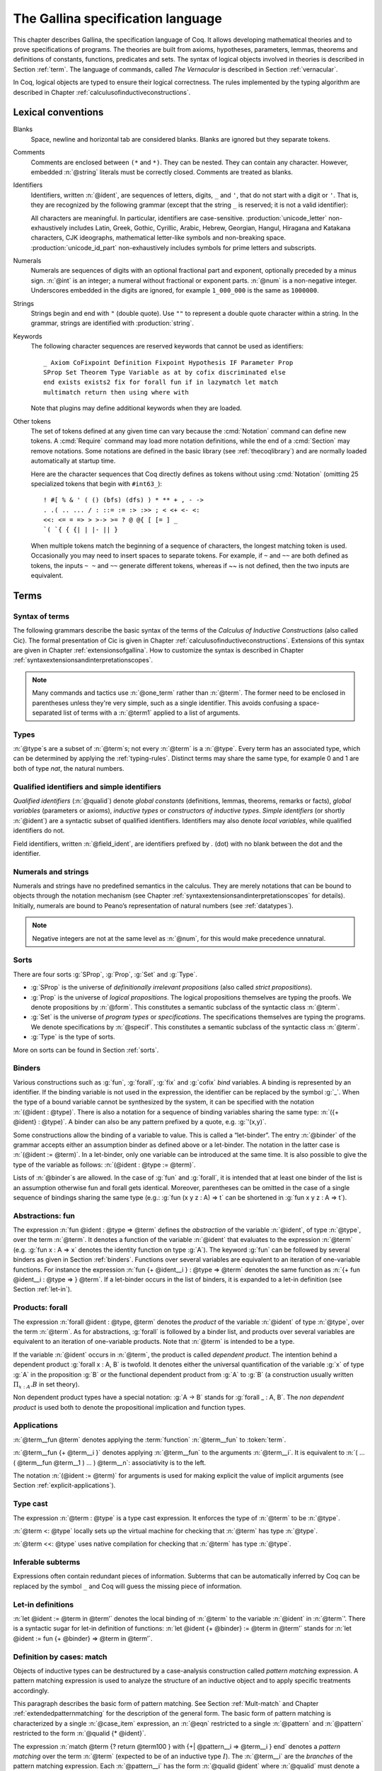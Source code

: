 .. _gallinaspecificationlanguage:

------------------------------------
 The Gallina specification language
------------------------------------

This chapter describes Gallina, the specification language of Coq. It allows
developing mathematical theories and to prove specifications of programs. The
theories are built from axioms, hypotheses, parameters, lemmas, theorems and
definitions of constants, functions, predicates and sets. The syntax of logical
objects involved in theories is described in Section :ref:`term`. The
language of commands, called *The Vernacular* is described in Section
:ref:`vernacular`.

In Coq, logical objects are typed to ensure their logical correctness.  The
rules implemented by the typing algorithm are described in Chapter :ref:`calculusofinductiveconstructions`.


..  About the grammars in the manual
    ================================

    Grammars are presented in Backus-Naur form (BNF). Terminal symbols are
    set in black ``typewriter font``. In addition, there are special notations for
    regular expressions.

    An expression enclosed in square brackets ``[…]`` means at most one
    occurrence of this expression (this corresponds to an optional
    component).

    The notation “``entry sep … sep entry``” stands for a non empty sequence
    of expressions parsed by entry and separated by the literal “``sep``” [1]_.

    Similarly, the notation “``entry … entry``” stands for a non empty
    sequence of expressions parsed by the “``entry``” entry, without any
    separator between.

    At the end, the notation “``[entry sep … sep entry]``” stands for a
    possibly empty sequence of expressions parsed by the “``entry``” entry,
    separated by the literal “``sep``”.

.. _lexical-conventions:

Lexical conventions
===================

Blanks
  Space, newline and horizontal tab are considered blanks.
  Blanks are ignored but they separate tokens.

Comments
  Comments are enclosed between ``(*`` and ``*)``.  They can be nested.
  They can contain any character. However, embedded :n:`@string` literals must be
  correctly closed. Comments are treated as blanks.

Identifiers
  Identifiers, written :n:`@ident`, are sequences of letters, digits, ``_`` and
  ``'``, that do not start with a digit or ``'``.  That is, they are
  recognized by the following grammar (except that the string ``_`` is reserved;
  it is not a valid identifier):

  .. insertprodn ident subsequent_letter

  .. prodn::
     ident ::= @first_letter {* @subsequent_letter }
     first_letter ::= {| a .. z | A .. Z | _ | @unicode_letter }
     subsequent_letter ::= {| @first_letter | @digit | ' | @unicode_id_part }

  All characters are meaningful. In particular, identifiers are case-sensitive.
  :production:`unicode_letter` non-exhaustively includes Latin,
  Greek, Gothic, Cyrillic, Arabic, Hebrew, Georgian, Hangul, Hiragana
  and Katakana characters, CJK ideographs, mathematical letter-like
  symbols and non-breaking space. :production:`unicode_id_part`
  non-exhaustively includes symbols for prime letters and subscripts.

Numerals
  Numerals are sequences of digits with an optional fractional part
  and exponent, optionally preceded by a minus sign. :n:`@int` is an integer;
  a numeral without fractional or exponent parts. :n:`@num` is a non-negative
  integer.  Underscores embedded in the digits are ignored, for example
  ``1_000_000`` is the same as ``1000000``.

  .. insertprodn numeral digit

  .. prodn::
     numeral ::= {+ @digit } {? . {+ @digit } } {? {| e | E } {? {| + | - } } {+ @digit } }
     int ::= {? - } {+ @digit }
     num ::= {+ @digit }
     digit ::= 0 .. 9

Strings
  Strings begin and end with ``"`` (double quote).  Use ``""`` to represent
  a double quote character within a string.  In the grammar, strings are
  identified with :production:`string`.

Keywords
  The following character sequences are reserved keywords that cannot be
  used as identifiers::

    _ Axiom CoFixpoint Definition Fixpoint Hypothesis IF Parameter Prop
    SProp Set Theorem Type Variable as at by cofix discriminated else
    end exists exists2 fix for forall fun if in lazymatch let match
    multimatch return then using where with

  Note that plugins may define additional keywords when they are loaded.

Other tokens
  The set of
  tokens defined at any given time can vary because the :cmd:`Notation`
  command can define new tokens.  A :cmd:`Require` command may load more notation definitions,
  while the end of a :cmd:`Section` may remove notations.  Some notations
  are defined in the basic library (see :ref:`thecoqlibrary`) and are normally
  loaded automatically at startup time.

  Here are the character sequences that Coq directly defines as tokens
  without using :cmd:`Notation` (omitting 25 specialized tokens that begin with
  ``#int63_``)::

    ! #[ % & ' ( () (bfs) (dfs) ) * ** + , - ->
    . .( .. ... / : ::= := :> :>> ; < <+ <- <:
    <<: <= = => > >-> >= ? @ @{ [ [= ] _
    `( `{ { {| | |- || }

  When multiple tokens match the beginning of a sequence of characters,
  the longest matching token is used.
  Occasionally you may need to insert spaces to separate tokens.  For example,
  if ``~`` and ``~~`` are both defined as tokens, the inputs ``~ ~`` and
  ``~~`` generate different tokens, whereas if `~~` is not defined, then the
  two inputs are equivalent.

.. _term:

Terms
=====

Syntax of terms
---------------

The following grammars describe the basic syntax of the terms of the
*Calculus of Inductive Constructions* (also called Cic). The formal
presentation of Cic is given in Chapter :ref:`calculusofinductiveconstructions`. Extensions of this syntax
are given in Chapter :ref:`extensionsofgallina`. How to customize the syntax
is described in Chapter :ref:`syntaxextensionsandinterpretationscopes`.

.. insertprodn term field_def

.. prodn::
   term ::= forall @open_binders , @term
   | fun @open_binders => @term
   | @term_let
   | if @term {? {? as @name } return @term100 } then @term else @term
   | @term_fix
   | @term_cofix
   | @term100
   term100 ::= @term_cast
   | @term10
   term10 ::= @term1 {+ @arg }
   | @ @qualid {? @univ_annot } {* @term1 }
   | @term1
   arg ::= ( @ident := @term )
   | @term1
   one_term ::= @term1
   | @ @qualid {? @univ_annot }
   term1 ::= @term_projection
   | @term0 % @scope
   | @term0
   term0 ::= @qualid {? @univ_annot }
   | @sort
   | @numeral
   | @string
   | _
   | @term_evar
   | @term_match
   | ( @term )
   | %{%| {* @field_def } %|%}
   | `%{ @term %}
   | `( @term )
   | ltac : ( @ltac_expr )
   field_def ::= @qualid {* @binder } := @term

.. note::

   Many commands and tactics use :n:`@one_term` rather than :n:`@term`.
   The former need to be enclosed in parentheses unless they're very
   simple, such as a single identifier.  This avoids confusing a space-separated
   list of terms with a :n:`@term1` applied to a list of arguments.

.. _types:

Types
-----

.. prodn::
   type ::= @term

:n:`@type`\s are a subset of :n:`@term`\s; not every :n:`@term` is a :n:`@type`.
Every term has an associated type, which
can be determined by applying the :ref:`typing-rules`.  Distinct terms
may share the same type, for example 0 and 1 are both of type `nat`, the
natural numbers.

.. _gallina-identifiers:

Qualified identifiers and simple identifiers
--------------------------------------------

.. insertprodn qualid field_ident

.. prodn::
   qualid ::= @ident {* @field_ident }
   field_ident ::= .@ident

*Qualified identifiers* (:n:`@qualid`) denote *global constants*
(definitions, lemmas, theorems, remarks or facts), *global variables*
(parameters or axioms), *inductive types* or *constructors of inductive
types*. *Simple identifiers* (or shortly :n:`@ident`) are a syntactic subset
of qualified identifiers. Identifiers may also denote *local variables*,
while qualified identifiers do not.

Field identifiers, written :n:`@field_ident`, are identifiers prefixed by
`.` (dot) with no blank between the dot and the identifier.


Numerals and strings
--------------------

Numerals and strings have no predefined semantics in the calculus. They are
merely notations that can be bound to objects through the notation mechanism
(see Chapter :ref:`syntaxextensionsandinterpretationscopes` for details).
Initially, numerals are bound to Peano’s representation of natural
numbers (see :ref:`datatypes`).

.. note::

   Negative integers are not at the same level as :n:`@num`, for this
   would make precedence unnatural.

.. index::
   single: Set (sort)
   single: SProp
   single: Prop
   single: Type

Sorts
-----

.. insertprodn sort univ_constraint

.. prodn::
   sort ::= Set
   | Prop
   | SProp
   | Type
   | Type @%{ _ %}
   | Type @%{ @universe %}
   universe ::= max ( {+, @universe_expr } )
   | @universe_expr
   universe_expr ::= @universe_name {? + @num }
   universe_name ::= @qualid
   | Set
   | Prop
   univ_annot ::= @%{ {* @universe_level } %}
   universe_level ::= Set
   | Prop
   | Type
   | _
   | @qualid
   univ_decl ::= @%{ {* @ident } {? + } {? %| {*, @univ_constraint } {? + } } %}
   univ_constraint ::= @universe_name {| < | = | <= } @universe_name

There are four sorts :g:`SProp`, :g:`Prop`, :g:`Set`  and :g:`Type`.

-  :g:`SProp` is the universe of *definitionally irrelevant
   propositions* (also called *strict propositions*).

-  :g:`Prop` is the universe of *logical propositions*. The logical propositions
   themselves are typing the proofs. We denote propositions by :n:`@form`.
   This constitutes a semantic subclass of the syntactic class :n:`@term`.

-  :g:`Set` is the universe of *program types* or *specifications*. The
   specifications themselves are typing the programs. We denote
   specifications by :n:`@specif`. This constitutes a semantic subclass of
   the syntactic class :n:`@term`.

-  :g:`Type` is the type of sorts.

More on sorts can be found in Section :ref:`sorts`.

.. _binders:

Binders
-------

.. insertprodn open_binders binder

.. prodn::
   open_binders ::= {+ @name } : @term
   | {+ @binder }
   name ::= _
   | @ident
   binder ::= @name
   | ( {+ @name } : @type )
   | ( @name {? : @type } := @term )
   | @implicit_binders
   | @generalizing_binder
   | ( @name : @type %| @term )
   | ' @pattern0

Various constructions such as :g:`fun`, :g:`forall`, :g:`fix` and :g:`cofix`
*bind* variables. A binding is represented by an identifier. If the binding
variable is not used in the expression, the identifier can be replaced by the
symbol :g:`_`. When the type of a bound variable cannot be synthesized by the
system, it can be specified with the notation :n:`(@ident : @type)`. There is also
a notation for a sequence of binding variables sharing the same type:
:n:`({+ @ident} : @type)`. A
binder can also be any pattern prefixed by a quote, e.g. :g:`'(x,y)`.

Some constructions allow the binding of a variable to value. This is
called a “let-binder”. The entry :n:`@binder` of the grammar accepts
either an assumption binder as defined above or a let-binder. The notation in
the latter case is :n:`(@ident := @term)`. In a let-binder, only one
variable can be introduced at the same time. It is also possible to give
the type of the variable as follows:
:n:`(@ident : @type := @term)`.

Lists of :n:`@binder`\s are allowed. In the case of :g:`fun` and :g:`forall`,
it is intended that at least one binder of the list is an assumption otherwise
fun and forall gets identical. Moreover, parentheses can be omitted in
the case of a single sequence of bindings sharing the same type (e.g.:
:g:`fun (x y z : A) => t` can be shortened in :g:`fun x y z : A => t`).

.. index:: fun ... => ...

Abstractions: fun
-----------------

The expression :n:`fun @ident : @type => @term` defines the
*abstraction* of the variable :n:`@ident`, of type :n:`@type`, over the term
:n:`@term`. It denotes a function of the variable :n:`@ident` that evaluates to
the expression :n:`@term` (e.g. :g:`fun x : A => x` denotes the identity
function on type :g:`A`). The keyword :g:`fun` can be followed by several
binders as given in Section :ref:`binders`. Functions over
several variables are equivalent to an iteration of one-variable
functions. For instance the expression
:n:`fun {+ @ident__i } : @type => @term`
denotes the same function as :n:`{+ fun @ident__i : @type => } @term`. If
a let-binder occurs in
the list of binders, it is expanded to a let-in definition (see
Section :ref:`let-in`).

.. index:: forall

.. _product:

Products: forall
----------------

The expression :n:`forall @ident : @type, @term` denotes the
*product* of the variable :n:`@ident` of type :n:`@type`, over the term :n:`@term`.
As for abstractions, :g:`forall` is followed by a binder list, and products
over several variables are equivalent to an iteration of one-variable
products. Note that :n:`@term` is intended to be a type.

If the variable :n:`@ident` occurs in :n:`@term`, the product is called
*dependent product*. The intention behind a dependent product
:g:`forall x : A, B` is twofold. It denotes either
the universal quantification of the variable :g:`x` of type :g:`A`
in the proposition :g:`B` or the functional dependent product from
:g:`A` to :g:`B` (a construction usually written
:math:`\Pi_{x:A}.B` in set theory).

Non dependent product types have a special notation: :g:`A -> B` stands for
:g:`forall _ : A, B`. The *non dependent product* is used both to denote
the propositional implication and function types.

Applications
------------

:n:`@term__fun @term` denotes applying the :term:`function`
:n:`@term__fun` to :token:`term`.

.. glossary::

   function

     Any Coq object whose type is a :ref:`product <product>`.

     In particular, a non-dependent function has a non-dependent
     product type :n:`@type -> @type`.

:n:`@term__fun {+ @term__i }` denotes applying
:n:`@term__fun` to the arguments :n:`@term__i`.  It is
equivalent to :n:`( … ( @term__fun @term__1 ) … ) @term__n`:
associativity is to the left.

The notation :n:`(@ident := @term)` for arguments is used for making
explicit the value of implicit arguments (see
Section :ref:`explicit-applications`).

.. index::
   single: ... : ... (type cast)
   single: ... <: ...
   single: ... <<: ...

Type cast
---------

.. insertprodn term_cast term_cast

.. prodn::
   term_cast ::= @term10 <: @term
   | @term10 <<: @term
   | @term10 : @term
   | @term10 :>

The expression :n:`@term : @type` is a type cast expression. It enforces
the type of :n:`@term` to be :n:`@type`.

:n:`@term <: @type` locally sets up the virtual machine for checking that
:n:`@term` has type :n:`@type`.

:n:`@term <<: @type` uses native compilation for checking that :n:`@term`
has type :n:`@type`.

.. index:: _

Inferable subterms
------------------

Expressions often contain redundant pieces of information. Subterms that can be
automatically inferred by Coq can be replaced by the symbol ``_`` and Coq will
guess the missing piece of information.

.. index:: let ... := ... (term)

.. _let-in:

Let-in definitions
------------------

.. insertprodn term_let term_let

.. prodn::
   term_let ::= let @name {? : @type } := @term in @term
   | let @name {+ @binder } {? : @type } := @term in @term
   | let ( {*, @name } ) {? {? as @name } return @term100 } := @term in @term
   | let ' @pattern := @term {? return @term100 } in @term
   | let ' @pattern in @pattern := @term return @term100 in @term

:n:`let @ident := @term in @term’`
denotes the local binding of :n:`@term` to the variable
:n:`@ident` in :n:`@term`’. There is a syntactic sugar for let-in
definition of functions: :n:`let @ident {+ @binder} := @term in @term’`
stands for :n:`let @ident := fun {+ @binder} => @term in @term’`.

.. index:: match ... with ...

Definition by cases: match
--------------------------

.. insertprodn term_match pattern0

.. prodn::
   term_match ::= match {+, @case_item } {? return @term100 } with {? %| } {*| @eqn } end
   case_item ::= @term100 {? as @name } {? in @pattern }
   eqn ::= {+| {+, @pattern } } => @term
   pattern ::= @pattern10 : @term
   | @pattern10
   pattern10 ::= @pattern1 as @name
   | @pattern1 {* @pattern1 }
   | @ @qualid {* @pattern1 }
   pattern1 ::= @pattern0 % @scope
   | @pattern0
   pattern0 ::= @qualid
   | %{%| {* @qualid := @pattern } %|%}
   | _
   | ( {+| @pattern } )
   | @numeral
   | @string

Objects of inductive types can be destructured by a case-analysis
construction called *pattern matching* expression. A pattern matching
expression is used to analyze the structure of an inductive object and
to apply specific treatments accordingly.

This paragraph describes the basic form of pattern matching. See
Section :ref:`Mult-match` and Chapter :ref:`extendedpatternmatching` for the description
of the general form. The basic form of pattern matching is characterized
by a single :n:`@case_item` expression, an :n:`@eqn` restricted to a
single :n:`@pattern` and :n:`@pattern` restricted to the form
:n:`@qualid {* @ident}`.

The expression
:n:`match @term {? return @term100 } with {+| @pattern__i => @term__i } end` denotes a
*pattern matching* over the term :n:`@term` (expected to be
of an inductive type :math:`I`). The :n:`@term__i`
are the *branches* of the pattern matching
expression. Each :n:`@pattern__i` has the form :n:`@qualid @ident`
where :n:`@qualid` must denote a constructor. There should be
exactly one branch for every constructor of :math:`I`.

The :n:`return @term100` clause gives the type returned by the whole match
expression. There are several cases. In the *non dependent* case, all
branches have the same type, and the :n:`return @term100` specifies that type.
In this case, :n:`return @term100` can usually be omitted as it can be
inferred from the type of the branches [1]_.

In the *dependent* case, there are three subcases. In the first subcase,
the type in each branch may depend on the exact value being matched in
the branch. In this case, the whole pattern matching itself depends on
the term being matched. This dependency of the term being matched in the
return type is expressed with an :n:`@ident` clause where :n:`@ident`
is dependent in the return type. For instance, in the following example:

.. coqtop:: in

   Inductive bool : Type := true : bool | false : bool.
   Inductive eq (A:Type) (x:A) : A -> Prop := eq_refl : eq A x x.
   Inductive or (A:Prop) (B:Prop) : Prop :=
     | or_introl : A -> or A B
     | or_intror : B -> or A B.

   Definition bool_case (b:bool) : or (eq bool b true) (eq bool b false) :=
     match b as x return or (eq bool x true) (eq bool x false) with
     | true => or_introl (eq bool true true) (eq bool true false) (eq_refl bool true)
     | false => or_intror (eq bool false true) (eq bool false false) (eq_refl bool false)
     end.

the branches have respective types ":g:`or (eq bool true true) (eq bool true false)`"
and ":g:`or (eq bool false true) (eq bool false false)`" while the whole
pattern matching expression has type ":g:`or (eq bool b true) (eq bool b false)`",
the identifier :g:`b` being used to represent the dependency.

.. note::

   When the term being matched is a variable, the ``as`` clause can be
   omitted and the term being matched can serve itself as binding name in
   the return type. For instance, the following alternative definition is
   accepted and has the same meaning as the previous one.

   .. coqtop:: none

      Reset bool_case.

   .. coqtop:: in

      Definition bool_case (b:bool) : or (eq bool b true) (eq bool b false) :=
      match b return or (eq bool b true) (eq bool b false) with
      | true => or_introl (eq bool true true) (eq bool true false) (eq_refl bool true)
      | false => or_intror (eq bool false true) (eq bool false false) (eq_refl bool false)
      end.

The second subcase is only relevant for annotated inductive types such
as the equality predicate (see Section :ref:`coq-equality`),
the order predicate on natural numbers or the type of lists of a given
length (see Section :ref:`matching-dependent`). In this configuration, the
type of each branch can depend on the type dependencies specific to the
branch and the whole pattern matching expression has a type determined
by the specific dependencies in the type of the term being matched. This
dependency of the return type in the annotations of the inductive type
is expressed with a clause in the form
:n:`in @qualid {+ _ } {+ @pattern }`, where

-  :n:`@qualid` is the inductive type of the term being matched;

-  the holes :n:`_` match the parameters of the inductive type: the
   return type is not dependent on them.

-  each :n:`@pattern` matches the annotations of the
   inductive type: the return type is dependent on them

-  in the basic case which we describe below, each :n:`@pattern`
   is a name :n:`@ident`; see :ref:`match-in-patterns` for the
   general case

For instance, in the following example:

.. coqtop:: in

   Definition eq_sym (A:Type) (x y:A) (H:eq A x y) : eq A y x :=
   match H in eq _ _ z return eq A z x with
   | eq_refl _ _ => eq_refl A x
   end.

the type of the branch is :g:`eq A x x` because the third argument of
:g:`eq` is :g:`x` in the type of the pattern :g:`eq_refl`. On the contrary, the
type of the whole pattern matching expression has type :g:`eq A y x` because the
third argument of eq is y in the type of H. This dependency of the case analysis
in the third argument of :g:`eq` is expressed by the identifier :g:`z` in the
return type.

Finally, the third subcase is a combination of the first and second
subcase. In particular, it only applies to pattern matching on terms in
a type with annotations. For this third subcase, both the clauses ``as`` and
``in`` are available.

There are specific notations for case analysis on types with one or two
constructors: ``if … then … else …`` and ``let (…,…) := … in …`` (see
Sections :ref:`if-then-else` and :ref:`irrefutable-patterns`).

.. index::
   single: fix
   single: cofix

Recursive and co-recursive functions: fix and cofix
---------------------------------------------------

.. insertprodn term_fix fixannot

.. prodn::
   term_fix ::= let fix @fix_body in @term
   | fix @fix_body {? {+ with @fix_body } for @ident }
   fix_body ::= @ident {* @binder } {? @fixannot } {? : @type } := @term
   fixannot ::= %{ struct @ident %}
   | %{ wf @one_term @ident %}
   | %{ measure @one_term {? @ident } {? @one_term } %}


The expression ":n:`fix @ident__1 @binder__1 : @type__1 := @term__1 with … with @ident__n @binder__n : @type__n := @term__n for @ident__i`" denotes the
:math:`i`-th component of a block of functions defined by mutual structural
recursion. It is the local counterpart of the :cmd:`Fixpoint` command. When
:math:`n=1`, the ":n:`for @ident__i`" clause is omitted.

The association of a single fixpoint and a local definition have a special
syntax: :n:`let fix @ident {* @binder } := @term in` stands for
:n:`let @ident := fix @ident {* @binder } := @term in`. The same applies for co-fixpoints.

Some options of :n:`@fixannot` are only supported in specific constructs.  :n:`fix` and :n:`let fix`
only support the :n:`struct` option, while :n:`wf` and :n:`measure` are only supported in
commands such as :cmd:`Function` and :cmd:`Program Fixpoint`.

.. insertprodn term_cofix cofix_body

.. prodn::
   term_cofix ::= let cofix @cofix_body in @term
   | cofix @cofix_body {? {+ with @cofix_body } for @ident }
   cofix_body ::= @ident {* @binder } {? : @type } := @term

The expression
":n:`cofix @ident__1 @binder__1 : @type__1 with … with @ident__n @binder__n : @type__n for @ident__i`"
denotes the :math:`i`-th component of a block of terms defined by a mutual guarded
co-recursion. It is the local counterpart of the :cmd:`CoFixpoint` command. When
:math:`n=1`, the ":n:`for @ident__i`" clause is omitted.

.. _vernacular:

The Vernacular
==============

.. insertprodn vernacular sentence

.. prodn::
   vernacular ::= {* @sentence }
   sentence ::= {? @all_attrs } @command .
   | {? @all_attrs } {? @num : } @query_command .
   | {? @all_attrs } {? @toplevel_selector } @ltac_expr {| . | ... }
   | @control_command

The top-level input to |Coq| is a series of :n:`@sentence`\s,
which are :production:`tactic`\s or :production:`command`\s,
generally terminated with a period
and optionally decorated with :ref:`gallina-attributes`.  :n:`@ltac_expr` syntax supports both simple
and compound tactics.  For example: ``split`` is a simple tactic while ``split; auto`` combines two
simple tactics.

Tactics specify how to transform the current proof state as a step in creating a proof.  They
are syntactically valid only when |Coq| is in proof mode, such as after a :cmd:`Theorem` command
and before any subsequent proof-terminating command such as :cmd:`Qed`.  See :ref:`proofhandling` for more
on proof mode.

By convention, command names begin with uppercase letters, while
tactic names begin with lowercase letters.  Commands appear in the
HTML documentation in blue boxes after the label "Command".  In the pdf, they appear
after the boldface label "Command:".  Commands are listed in the :ref:`command_index`.

Similarly, tactics appear after the label "Tactic".  Tactics are listed in the :ref:`tactic_index`.

.. _gallina-assumptions:

Assumptions
-----------

Assumptions extend the environment with axioms, parameters, hypotheses
or variables. An assumption binds an :n:`@ident` to a :n:`@type`. It is accepted
by Coq if and only if this :n:`@type` is a correct type in the environment
preexisting the declaration and if :n:`@ident` was not previously defined in
the same module. This :n:`@type` is considered to be the type (or
specification, or statement) assumed by :n:`@ident` and we say that :n:`@ident`
has type :n:`@type`.

.. _Axiom:

.. cmd:: @assumption_token {? Inline {? ( @num ) } } {| {+ ( @assumpt ) } | @assumpt }
   :name: Axiom; Axioms; Conjecture; Conjectures; Hypothesis; Hypotheses; Parameter; Parameters; Variable; Variables

   .. insertprodn assumption_token of_type

   .. prodn::
      assumption_token ::= {| Axiom | Axioms }
      | {| Conjecture | Conjectures }
      | {| Parameter | Parameters }
      | {| Hypothesis | Hypotheses }
      | {| Variable | Variables }
      assumpt ::= {+ @ident_decl } @of_type
      ident_decl ::= @ident {? @univ_decl }
      of_type ::= {| : | :> | :>> } @type

   These commands bind one or more :n:`@ident`\(s) to specified :n:`@type`\(s) as their specifications in
   the global context. The fact asserted by the :n:`@type` (or, equivalently, the existence
   of an object of this type) is accepted as a postulate.

   :cmd:`Axiom`, :cmd:`Conjecture`, :cmd:`Parameter` and their plural forms
   are equivalent.  They can take the :attr:`local` attribute (see :ref:`gallina-attributes`),
   which makes the defined :n:`@ident`\s accessible by :cmd:`Import` and its variants
   only through their fully qualified names.

   Similarly, :cmd:`Hypothesis`, :cmd:`Variable` and their plural forms are equivalent.  Outside
   of a section, these are equivalent to :n:`Local Parameter`.  Inside a section, the
   :n:`@ident`\s defined are only accessible within the section.  When the current section
   is closed, the :n:`@ident`\(s) become undefined and every object depending on them will be explicitly
   parameterized (i.e., the variables are *discharged*).  See Section :ref:`section-mechanism`.

   The :n:`Inline` clause is only relevant inside functors.  See :cmd:`Module`.

.. example:: Simple assumptions

    .. coqtop:: reset in

       Parameter X Y : Set.
       Parameter (R : X -> Y -> Prop) (S : Y -> X -> Prop).
       Axiom R_S_inv : forall x y, R x y <-> S y x.

.. exn:: @ident already exists.
   :name: @ident already exists. (Axiom)
   :undocumented:

.. warn:: @ident is declared as a local axiom

   Warning generated when using :cmd:`Variable` or its equivalent
   instead of :n:`Local Parameter` or its equivalent.

.. note::
   We advise using the commands :cmd:`Axiom`, :cmd:`Conjecture` and
   :cmd:`Hypothesis` (and their plural forms) for logical postulates (i.e. when
   the assertion :n:`@type` is of sort :g:`Prop`), and to use the commands
   :cmd:`Parameter` and :cmd:`Variable` (and their plural forms) in other cases
   (corresponding to the declaration of an abstract object of the given type).

.. _gallina-definitions:

Definitions
-----------

Definitions extend the environment with associations of names to terms.
A definition can be seen as a way to give a meaning to a name or as a
way to abbreviate a term. In any case, the name can later be replaced at
any time by its definition.

The operation of unfolding a name into its definition is called
:math:`\delta`-conversion (see Section :ref:`delta-reduction`). A
definition is accepted by the system if and only if the defined term is
well-typed in the current context of the definition and if the name is
not already used. The name defined by the definition is called a
*constant* and the term it refers to is its *body*. A definition has a
type which is the type of its body.

A formal presentation of constants and environments is given in
Section :ref:`typing-rules`.

.. cmd:: {| Definition | Example } @ident_decl @def_body
   :name: Definition; Example

   .. insertprodn def_body def_body

   .. prodn::
      def_body ::= {* @binder } {? : @type } := {? @reduce } @term
      | {* @binder } : @type

   These commands bind :n:`@term` to the name :n:`@ident` in the environment,
   provided that :n:`@term` is well-typed.  They can take the :attr:`local` attribute (see :ref:`gallina-attributes`),
   which makes the defined :n:`@ident` accessible by :cmd:`Import` and its variants
   only through their fully qualified names.
   If :n:`@reduce` is present then :n:`@ident` is bound to the result of the specified
   computation on :n:`@term`.

   These commands also support the :attr:`universes(polymorphic)`,
   :attr:`universes(monomorphic)`, :attr:`program` and
   :attr:`canonical` attributes.

   If :n:`@term` is omitted, :n:`@type` is required and Coq enters proof editing mode.
   This can be used to define a term incrementally, in particular by relying on the :tacn:`refine` tactic.
   In this case, the proof should be terminated with :cmd:`Defined` in order to define a constant
   for which the computational behavior is relevant.  See :ref:`proof-editing-mode`.

   The form :n:`Definition @ident : @type := @term` checks that the type of :n:`@term`
   is definitionally equal to :n:`@type`, and registers :n:`@ident` as being of type
   :n:`@type`, and bound to value :n:`@term`.

   The form :n:`Definition @ident {* @binder } : @type := @term` is equivalent to
   :n:`Definition @ident : forall {* @binder }, @type := fun {* @binder } => @term`.

   .. seealso:: :cmd:`Opaque`, :cmd:`Transparent`, :tacn:`unfold`.

   .. exn:: @ident already exists.
      :name: @ident already exists. (Definition)
      :undocumented:

   .. exn:: The term @term has type @type while it is expected to have type @type'.
      :undocumented:

.. _gallina-inductive-definitions:

Inductive types
---------------

.. cmd:: Inductive @inductive_definition {* with @inductive_definition }

   .. insertprodn inductive_definition constructor

   .. prodn::
      inductive_definition ::= {? > } @ident_decl {* @binder } {? %| {* @binder } } {? : @type } {? := {? @constructors_or_record } } {? @decl_notations }
      constructors_or_record ::= {? %| } {+| @constructor }
      | {? @ident } %{ {*; @record_field } %}
      constructor ::= @ident {* @binder } {? @of_type }

   This command defines one or more
   inductive types and its constructors.  Coq generates destructors
   depending on the universe that the inductive type belongs to.

   The destructors are named :n:`@ident`\ ``_rect``, :n:`@ident`\ ``_ind``,
   :n:`@ident`\ ``_rec`` and :n:`@ident`\ ``_sind``, which
   respectively correspond to elimination principles on :g:`Type`, :g:`Prop`,
   :g:`Set` and :g:`SProp`.  The type of the destructors
   expresses structural induction/recursion principles over objects of
   type :n:`@ident`.  The constant :n:`@ident`\ ``_ind`` is always
   generated, whereas :n:`@ident`\ ``_rec`` and :n:`@ident`\ ``_rect``
   may be impossible to derive (for example, when :n:`@ident` is a
   proposition).

   This command supports the :attr:`universes(polymorphic)`,
   :attr:`universes(monomorphic)`, :attr:`universes(template)`,
   :attr:`universes(notemplate)`, :attr:`universes(cumulative)`,
   :attr:`universes(noncumulative)` and :attr:`private(matching)`
   attributes.

   Mutually inductive types can be defined by including multiple :n:`@inductive_definition`\s.
   The :n:`@ident`\s are simultaneously added to the environment before the types of constructors are checked.
   Each :n:`@ident` can be used independently thereafter.
   See :ref:`mutually_inductive_types`.

   If the entire inductive definition is parameterized with :n:`@binder`\s, the parameters correspond
   to a local context in which the entire set of inductive declarations is interpreted.
   For this reason, the parameters must be strictly the same for each inductive type.
   See :ref:`parametrized-inductive-types`.

   Constructor :n:`@ident`\s can come with :n:`@binder`\s, in which case
   the actual type of the constructor is :n:`forall {* @binder }, @type`.

   .. exn:: Non strictly positive occurrence of @ident in @type.

      The types of the constructors have to satisfy a *positivity condition*
      (see Section :ref:`positivity`). This condition ensures the soundness of
      the inductive definition. The positivity checking can be disabled using
      the :flag:`Positivity Checking` flag (see :ref:`controlling-typing-flags`).

   .. exn:: The conclusion of @type is not valid; it must be built from @ident.

      The conclusion of the type of the constructors must be the inductive type
      :n:`@ident` being defined (or :n:`@ident` applied to arguments in
      the case of annotated inductive types — cf. next section).

The following subsections show examples of simple inductive types,
simple annotated inductive types, simple parametric inductive types,
mutually inductive types and private (matching) inductive types.

.. _simple-inductive-types:

Simple inductive types
~~~~~~~~~~~~~~~~~~~~~~

A simple inductive type belongs to a universe that is a simple :n:`@sort`.

.. example::

   The set of natural numbers is defined as:

   .. coqtop:: reset all

      Inductive nat : Set :=
      | O : nat
      | S : nat -> nat.

   The type nat is defined as the least :g:`Set` containing :g:`O` and closed by
   the :g:`S` constructor. The names :g:`nat`, :g:`O` and :g:`S` are added to the
   environment.

   This definition generates four elimination principles:
   :g:`nat_rect`, :g:`nat_ind`, :g:`nat_rec` and :g:`nat_sind`. The type of :g:`nat_ind` is:

   .. coqtop:: all

      Check nat_ind.

   This is the well known structural induction principle over natural
   numbers, i.e. the second-order form of Peano’s induction principle. It
   allows proving universal properties of natural numbers (:g:`forall
   n:nat, P n`) by induction on :g:`n`.

   The types of :g:`nat_rect`, :g:`nat_rec` and :g:`nat_sind` are similar, except that they
   apply to, respectively, :g:`(P:nat->Type)`, :g:`(P:nat->Set)` and :g:`(P:nat->SProp)`. They correspond to
   primitive induction principles (allowing dependent types) respectively
   over sorts ```Type``, ``Set`` and ``SProp``.

In the case where inductive types don't have annotations (the next section
gives an example of annotations), a constructor can be defined
by giving the type of its arguments alone.

.. example::

   .. coqtop:: reset none

      Reset nat.

   .. coqtop:: in

      Inductive nat : Set := O | S (_:nat).

Simple annotated inductive types
~~~~~~~~~~~~~~~~~~~~~~~~~~~~~~~~

In annotated inductive types, the universe where the inductive type
is defined is no longer a simple :n:`@sort`, but what is called an arity,
which is a type whose conclusion is a :n:`@sort`.

.. example::

   As an example of annotated inductive types, let us define the
   :g:`even` predicate:

   .. coqtop:: all

      Inductive even : nat -> Prop :=
      | even_0 : even O
      | even_SS : forall n:nat, even n -> even (S (S n)).

   The type :g:`nat->Prop` means that :g:`even` is a unary predicate (inductively
   defined) over natural numbers. The type of its two constructors are the
   defining clauses of the predicate :g:`even`. The type of :g:`even_ind` is:

   .. coqtop:: all

      Check even_ind.

   From a mathematical point of view, this asserts that the natural numbers satisfying
   the predicate :g:`even` are exactly in the smallest set of naturals satisfying the
   clauses :g:`even_0` or :g:`even_SS`. This is why, when we want to prove any
   predicate :g:`P` over elements of :g:`even`, it is enough to prove it for :g:`O`
   and to prove that if any natural number :g:`n` satisfies :g:`P` its double
   successor :g:`(S (S n))` satisfies also :g:`P`. This is analogous to the
   structural induction principle we got for :g:`nat`.

.. _parametrized-inductive-types:

Parameterized inductive types
~~~~~~~~~~~~~~~~~~~~~~~~~~~~~

In the previous example, each constructor introduces a different
instance of the predicate :g:`even`. In some cases, all the constructors
introduce the same generic instance of the inductive definition, in
which case, instead of an annotation, we use a context of parameters
which are :n:`@binder`\s shared by all the constructors of the definition.

Parameters differ from inductive type annotations in that the
conclusion of each type of constructor invokes the inductive type with
the same parameter values of its specification.

.. example::

   A typical example is the definition of polymorphic lists:

   .. coqtop:: all

      Inductive list (A:Set) : Set :=
      | nil : list A
      | cons : A -> list A -> list A.

   In the type of :g:`nil` and :g:`cons`, we write ":g:`list A`" and not
   just ":g:`list`". The constructors :g:`nil` and :g:`cons` have these types:

   .. coqtop:: all

      Check nil.
      Check cons.

   Observe that the destructors are also quantified with :g:`(A:Set)`, for example:

   .. coqtop:: all

      Check list_ind.

   Once again, the types of the constructor arguments and of the conclusion can be omitted:

   .. coqtop:: none

      Reset list.

   .. coqtop:: in

      Inductive list (A:Set) : Set := nil | cons (_:A) (_:list A).

.. note::
   + The constructor type can
     recursively invoke the inductive definition on an argument which is not
     the parameter itself.

     One can define :

     .. coqtop:: all

        Inductive list2 (A:Set) : Set :=
        | nil2 : list2 A
        | cons2 : A -> list2 (A*A) -> list2 A.

     that can also be written by specifying only the type of the arguments:

     .. coqtop:: all reset

        Inductive list2 (A:Set) : Set :=
        | nil2
        | cons2 (_:A) (_:list2 (A*A)).

     But the following definition will give an error:

     .. coqtop:: all

        Fail Inductive listw (A:Set) : Set :=
        | nilw : listw (A*A)
        | consw : A -> listw (A*A) -> listw (A*A).

     because the conclusion of the type of constructors should be :g:`listw A`
     in both cases.

   + A parameterized inductive definition can be defined using annotations
     instead of parameters but it will sometimes give a different (bigger)
     sort for the inductive definition and will produce a less convenient
     rule for case elimination.

.. flag:: Uniform Inductive Parameters

     When this flag is set (it is off by default),
     inductive definitions are abstracted over their parameters
     before type checking constructors, allowing to write:

     .. coqtop:: all

        Set Uniform Inductive Parameters.
        Inductive list3 (A:Set) : Set :=
        | nil3 : list3
        | cons3 : A -> list3 -> list3.

     This behavior is essentially equivalent to starting a new section
     and using :cmd:`Context` to give the uniform parameters, like so
     (cf. :ref:`section-mechanism`):

     .. coqtop:: all reset

        Section list3.
        Context (A:Set).
        Inductive list3 : Set :=
        | nil3 : list3
        | cons3 : A -> list3 -> list3.
        End list3.

     For finer control, you can use a ``|`` between the uniform and
     the non-uniform parameters:

     .. coqtop:: in reset

        Inductive Acc {A:Type} (R:A->A->Prop) | (x:A) : Prop
          := Acc_in : (forall y, R y x -> Acc y) -> Acc x.

     The flag can then be seen as deciding whether the ``|`` is at the
     beginning (when the flag is unset) or at the end (when it is set)
     of the parameters when not explicitly given.

.. seealso::
   Section :ref:`inductive-definitions` and the :tacn:`induction` tactic.

.. _mutually_inductive_types:

Mutually defined inductive types
~~~~~~~~~~~~~~~~~~~~~~~~~~~~~~~~

.. example:: Mutually defined inductive types

   A typical example of mutually inductive data types is trees and
   forests. We assume two types :g:`A` and :g:`B` that are given as variables. The types can
   be declared like this:

   .. coqtop:: in

      Parameters A B : Set.

      Inductive tree : Set := node : A -> forest -> tree

      with forest : Set :=
      | leaf : B -> forest
      | cons : tree -> forest -> forest.

   This declaration automatically generates eight induction principles. They are not the most
   general principles, but they correspond to each inductive part seen as a single inductive definition.

   To illustrate this point on our example, here are the types of :g:`tree_rec`
   and :g:`forest_rec`.

   .. coqtop:: all

      Check tree_rec.

      Check forest_rec.

   Assume we want to parameterize our mutual inductive definitions with the
   two type variables :g:`A` and :g:`B`, the declaration should be
   done as follows:

   .. coqdoc::

      Inductive tree (A B:Set) : Set := node : A -> forest A B -> tree A B

      with forest (A B:Set) : Set :=
      | leaf : B -> forest A B
      | cons : tree A B -> forest A B -> forest A B.

   Assume we define an inductive definition inside a section
   (cf. :ref:`section-mechanism`). When the section is closed, the variables
   declared in the section and occurring free in the declaration are added as
   parameters to the inductive definition.

.. seealso::
   A generic command :cmd:`Scheme` is useful to build automatically various
   mutual induction principles.

Private (matching) inductive types
~~~~~~~~~~~~~~~~~~~~~~~~~~~~~~~~~~

.. attr:: private(matching)

   This attribute can be used to forbid the use of the :g:`match`
   construct on objects of this inductive type outside of the module
   where it is defined.  There is also a legacy syntax using the
   ``Private`` prefix (cf. :n:`@legacy_attr`).

   The main use case of private (matching) inductive types is to emulate
   quotient types / higher-order inductive types in projects such as
   the `HoTT library <https://github.com/HoTT/HoTT>`_.

.. example::

   .. coqtop:: all

      Module Foo.
      #[ private(matching) ] Inductive my_nat := my_O : my_nat | my_S : my_nat -> my_nat.
      Check (fun x : my_nat => match x with my_O => true | my_S _ => false end).
      End Foo.
      Import Foo.
      Fail Check (fun x : my_nat => match x with my_O => true | my_S _ => false end).

Variants
~~~~~~~~

.. cmd:: Variant @variant_definition {* with @variant_definition }

   .. insertprodn variant_definition variant_definition

   .. prodn::
      variant_definition ::= @ident_decl {* @binder } {? %| {* @binder } } {? : @type } := {? %| } {+| @constructor } {? @decl_notations }

   The :cmd:`Variant` command is similar to the :cmd:`Inductive` command, except
   that it disallows recursive definition of types (for instance, lists cannot
   be defined using :cmd:`Variant`). No induction scheme is generated for
   this variant, unless the :flag:`Nonrecursive Elimination Schemes` flag is on.

   This command supports the :attr:`universes(polymorphic)`,
   :attr:`universes(monomorphic)`, :attr:`universes(template)`,
   :attr:`universes(notemplate)`, :attr:`universes(cumulative)`,
   :attr:`universes(noncumulative)` and :attr:`private(matching)`
   attributes.

   .. exn:: The @num th argument of @ident must be @ident in @type.
      :undocumented:

.. _coinductive-types:

Co-inductive types
------------------

The objects of an inductive type are well-founded with respect to the
constructors of the type. In other words, such objects contain only a
*finite* number of constructors. Co-inductive types arise from relaxing
this condition, and admitting types whose objects contain an infinity of
constructors. Infinite objects are introduced by a non-ending (but
effective) process of construction, defined in terms of the constructors
of the type.

.. cmd:: CoInductive @inductive_definition {* with @inductive_definition }

   This command introduces a co-inductive type.
   The syntax of the command is the same as the command :cmd:`Inductive`.
   No principle of induction is derived from the definition of a co-inductive
   type, since such principles only make sense for inductive types.
   For co-inductive types, the only elimination principle is case analysis.

   This command supports the :attr:`universes(polymorphic)`,
   :attr:`universes(monomorphic)`, :attr:`universes(template)`,
   :attr:`universes(notemplate)`, :attr:`universes(cumulative)`,
   :attr:`universes(noncumulative)` and :attr:`private(matching)`
   attributes.

.. example::

   The type of infinite sequences of natural numbers, usually called streams,
   is an example of a co-inductive type.

   .. coqtop:: in

      CoInductive Stream : Set := Seq : nat -> Stream -> Stream.

   The usual destructors on streams :g:`hd:Stream->nat` and :g:`tl:Str->Str`
   can be defined as follows:

   .. coqtop:: in

      Definition hd (x:Stream) := let (a,s) := x in a.
      Definition tl (x:Stream) := let (a,s) := x in s.

Definitions of co-inductive predicates and blocks of mutually
co-inductive definitions are also allowed.

.. example::

   The extensional equality on streams is an example of a co-inductive type:

   .. coqtop:: in

      CoInductive EqSt : Stream -> Stream -> Prop :=
        eqst : forall s1 s2:Stream,
                 hd s1 = hd s2 -> EqSt (tl s1) (tl s2) -> EqSt s1 s2.

   In order to prove the extensional equality of two streams :g:`s1` and :g:`s2`
   we have to construct an infinite proof of equality, that is, an infinite
   object of type :g:`(EqSt s1 s2)`. We will see how to introduce infinite
   objects in Section :ref:`cofixpoint`.

Caveat
~~~~~~

The ability to define co-inductive types by constructors, hereafter called
*positive co-inductive types*, is known to break subject reduction. The story is
a bit long: this is due to dependent pattern-matching which implies
propositional η-equality, which itself would require full η-conversion for
subject reduction to hold, but full η-conversion is not acceptable as it would
make type-checking undecidable.

Since the introduction of primitive records in Coq 8.5, an alternative
presentation is available, called *negative co-inductive types*. This consists
in defining a co-inductive type as a primitive record type through its
projections. Such a technique is akin to the *co-pattern* style that can be
found in e.g. Agda, and preserves subject reduction.

The above example can be rewritten in the following way.

.. coqtop:: none

   Reset Stream.

.. coqtop:: all

   Set Primitive Projections.
   CoInductive Stream : Set := Seq { hd : nat; tl : Stream }.
   CoInductive EqSt (s1 s2: Stream) : Prop := eqst {
     eqst_hd : hd s1 = hd s2;
     eqst_tl : EqSt (tl s1) (tl s2);
   }.

Some properties that hold over positive streams are lost when going to the
negative presentation, typically when they imply equality over streams.
For instance, propositional η-equality is lost when going to the negative
presentation. It is nonetheless logically consistent to recover it through an
axiom.

.. coqtop:: all

   Axiom Stream_eta : forall s: Stream, s = Seq (hd s) (tl s).

More generally, as in the case of positive coinductive types, it is consistent
to further identify extensional equality of coinductive types with propositional
equality:

.. coqtop:: all

   Axiom Stream_ext : forall (s1 s2: Stream), EqSt s1 s2 -> s1 = s2.

As of Coq 8.9, it is now advised to use negative co-inductive types rather than
their positive counterparts.

.. seealso::
   :ref:`primitive_projections` for more information about negative
   records and primitive projections.


Definition of recursive functions
---------------------------------

Definition of functions by recursion over inductive objects
~~~~~~~~~~~~~~~~~~~~~~~~~~~~~~~~~~~~~~~~~~~~~~~~~~~~~~~~~~~

This section describes the primitive form of definition by recursion over
inductive objects. See the :cmd:`Function` command for more advanced
constructions.

.. _Fixpoint:

.. cmd:: Fixpoint @fix_definition {* with @fix_definition }

   .. insertprodn fix_definition fix_definition

   .. prodn::
      fix_definition ::= @ident_decl {* @binder } {? @fixannot } {? : @type } {? := @term } {? @decl_notations }

   This command allows defining functions by pattern matching over inductive
   objects using a fixed point construction. The meaning of this declaration is
   to define :n:`@ident` as a recursive function with arguments specified by
   the :n:`@binder`\s such that :n:`@ident` applied to arguments
   corresponding to these :n:`@binder`\s has type :n:`@type`, and is
   equivalent to the expression :n:`@term`. The type of :n:`@ident` is
   consequently :n:`forall {* @binder }, @type` and its value is equivalent
   to :n:`fun {* @binder } => @term`.

   To be accepted, a :cmd:`Fixpoint` definition has to satisfy syntactical
   constraints on a special argument called the decreasing argument. They
   are needed to ensure that the :cmd:`Fixpoint` definition always terminates.
   The point of the :n:`{struct @ident}` annotation (see :n:`@fixannot`) is to
   let the user tell the system which argument decreases along the recursive calls.

   The :n:`{struct @ident}` annotation may be left implicit, in which case the
   system successively tries arguments from left to right until it finds one
   that satisfies the decreasing condition.

   :cmd:`Fixpoint` without the :attr:`program` attribute does not support the
   :n:`wf` or :n:`measure` clauses of :n:`@fixannot`.

   The :n:`with` clause allows simultaneously defining several mutual fixpoints.
   It is especially useful when defining functions over mutually defined
   inductive types.  Example: :ref:`Mutual Fixpoints<example_mutual_fixpoints>`.

   If :n:`@term` is omitted, :n:`@type` is required and Coq enters proof editing mode.
   This can be used to define a term incrementally, in particular by relying on the :tacn:`refine` tactic.
   In this case, the proof should be terminated with :cmd:`Defined` in order to define a constant
   for which the computational behavior is relevant.  See :ref:`proof-editing-mode`.

   .. note::

      + Some fixpoints may have several arguments that fit as decreasing
        arguments, and this choice influences the reduction of the fixpoint.
        Hence an explicit annotation must be used if the leftmost decreasing
        argument is not the desired one. Writing explicit annotations can also
        speed up type checking of large mutual fixpoints.

      + In order to keep the strong normalization property, the fixed point
        reduction will only be performed when the argument in position of the
        decreasing argument (which type should be in an inductive definition)
        starts with a constructor.


   .. example::

      One can define the addition function as :

      .. coqtop:: all

         Fixpoint add (n m:nat) {struct n} : nat :=
         match n with
         | O => m
         | S p => S (add p m)
         end.

      The match operator matches a value (here :g:`n`) with the various
      constructors of its (inductive) type. The remaining arguments give the
      respective values to be returned, as functions of the parameters of the
      corresponding constructor. Thus here when :g:`n` equals :g:`O` we return
      :g:`m`, and when :g:`n` equals :g:`(S p)` we return :g:`(S (add p m))`.

      The match operator is formally described in
      Section :ref:`match-construction`.
      The system recognizes that in the inductive call :g:`(add p m)` the first
      argument actually decreases because it is a *pattern variable* coming
      from :g:`match n with`.

   .. example::

      The following definition is not correct and generates an error message:

      .. coqtop:: all

         Fail Fixpoint wrongplus (n m:nat) {struct n} : nat :=
         match m with
         | O => n
         | S p => S (wrongplus n p)
         end.

      because the declared decreasing argument :g:`n` does not actually
      decrease in the recursive call. The function computing the addition over
      the second argument should rather be written:

      .. coqtop:: all

         Fixpoint plus (n m:nat) {struct m} : nat :=
         match m with
         | O => n
         | S p => S (plus n p)
         end.

   .. example::

      The recursive call may not only be on direct subterms of the recursive
      variable :g:`n` but also on a deeper subterm and we can directly write
      the function :g:`mod2` which gives the remainder modulo 2 of a natural
      number.

      .. coqtop:: all

         Fixpoint mod2 (n:nat) : nat :=
         match n with
         | O => O
         | S p => match p with
                  | O => S O
                  | S q => mod2 q
                  end
         end.

.. _example_mutual_fixpoints:

   .. example:: Mutual fixpoints

      The size of trees and forests can be defined the following way:

      .. coqtop:: all

         Fixpoint tree_size (t:tree) : nat :=
         match t with
         | node a f => S (forest_size f)
         end
         with forest_size (f:forest) : nat :=
         match f with
         | leaf b => 1
         | cons t f' => (tree_size t + forest_size f')
         end.

.. _cofixpoint:

Definitions of recursive objects in co-inductive types
~~~~~~~~~~~~~~~~~~~~~~~~~~~~~~~~~~~~~~~~~~~~~~~~~~~~~~

.. cmd:: CoFixpoint @cofix_definition {* with @cofix_definition }

   .. insertprodn cofix_definition cofix_definition

   .. prodn::
      cofix_definition ::= @ident_decl {* @binder } {? : @type } {? := @term } {? @decl_notations }

   This command introduces a method for constructing an infinite object of a
   coinductive type. For example, the stream containing all natural numbers can
   be introduced applying the following method to the number :g:`O` (see
   Section :ref:`coinductive-types` for the definition of :g:`Stream`, :g:`hd`
   and :g:`tl`):

   .. coqtop:: all

      CoFixpoint from (n:nat) : Stream := Seq n (from (S n)).

   Unlike recursive definitions, there is no decreasing argument in a
   co-recursive definition. To be admissible, a method of construction must
   provide at least one extra constructor of the infinite object for each
   iteration. A syntactical guard condition is imposed on co-recursive
   definitions in order to ensure this: each recursive call in the
   definition must be protected by at least one constructor, and only by
   constructors. That is the case in the former definition, where the single
   recursive call of :g:`from` is guarded by an application of :g:`Seq`.
   On the contrary, the following recursive function does not satisfy the
   guard condition:

   .. coqtop:: all

      Fail CoFixpoint filter (p:nat -> bool) (s:Stream) : Stream :=
        if p (hd s) then Seq (hd s) (filter p (tl s)) else filter p (tl s).

   The elimination of co-recursive definition is done lazily, i.e. the
   definition is expanded only when it occurs at the head of an application
   which is the argument of a case analysis expression. In any other
   context, it is considered as a canonical expression which is completely
   evaluated. We can test this using the command :cmd:`Eval`, which computes
   the normal forms of a term:

   .. coqtop:: all

      Eval compute in (from 0).
      Eval compute in (hd (from 0)).
      Eval compute in (tl (from 0)).

   As in the :cmd:`Fixpoint` command, the :n:`with` clause allows simultaneously
   defining several mutual cofixpoints.

   If :n:`@term` is omitted, :n:`@type` is required and Coq enters proof editing mode.
   This can be used to define a term incrementally, in particular by relying on the :tacn:`refine` tactic.
   In this case, the proof should be terminated with :cmd:`Defined` in order to define a constant
   for which the computational behavior is relevant.  See :ref:`proof-editing-mode`.

.. _Computations:

Computations
------------

.. insertprodn reduce pattern_occ

.. prodn::
   reduce ::= Eval @red_expr in
   red_expr ::= red
   | hnf
   | simpl {? @delta_flag } {? @ref_or_pattern_occ }
   | cbv {? @strategy_flag }
   | cbn {? @strategy_flag }
   | lazy {? @strategy_flag }
   | compute {? @delta_flag }
   | vm_compute {? @ref_or_pattern_occ }
   | native_compute {? @ref_or_pattern_occ }
   | unfold {+, @unfold_occ }
   | fold {+ @one_term }
   | pattern {+, @pattern_occ }
   | @ident
   delta_flag ::= {? - } [ {+ @smart_qualid } ]
   strategy_flag ::= {+ @red_flags }
   | @delta_flag
   red_flags ::= beta
   | iota
   | match
   | fix
   | cofix
   | zeta
   | delta {? @delta_flag }
   ref_or_pattern_occ ::= @smart_qualid {? at @occs_nums }
   | @one_term {? at @occs_nums }
   occs_nums ::= {+ {| @num | @ident } }
   | - {| @num | @ident } {* @int_or_var }
   int_or_var ::= @int
   | @ident
   unfold_occ ::= @smart_qualid {? at @occs_nums }
   pattern_occ ::= @one_term {? at @occs_nums }

See :ref:`Conversion-rules`.

.. todo:: Add text here

.. _Assertions:

Assertions and proofs
---------------------

An assertion states a proposition (or a type) of which the proof (or an
inhabitant of the type) is interactively built using tactics. The interactive
proof mode is described in Chapter :ref:`proofhandling` and the tactics in
Chapter :ref:`Tactics`. The basic assertion command is:

.. cmd:: @thm_token @ident_decl {* @binder } : @type {* with @ident_decl {* @binder } : @type }
   :name: Theorem; Lemma; Fact; Remark; Corollary; Proposition; Property

   .. insertprodn thm_token thm_token

   .. prodn::
      thm_token ::= Theorem
      | Lemma
      | Fact
      | Remark
      | Corollary
      | Proposition
      | Property

   After the statement is asserted, Coq needs a proof. Once a proof of
   :n:`@type` under the assumptions represented by :n:`@binder`\s is given and
   validated, the proof is generalized into a proof of :n:`forall {* @binder }, @type` and
   the theorem is bound to the name :n:`@ident` in the environment.

   Forms using the :n:`with` clause are useful for theorems that are proved by simultaneous induction
   over a mutually inductive assumption, or that assert mutually dependent
   statements in some mutual co-inductive type. It is equivalent to
   :cmd:`Fixpoint` or :cmd:`CoFixpoint` but using tactics to build the proof of
   the statements (or the body of the specification, depending on the point of
   view). The inductive or co-inductive types on which the induction or
   coinduction has to be done is assumed to be non ambiguous and is guessed by
   the system.

   Like in a :cmd:`Fixpoint` or :cmd:`CoFixpoint` definition, the induction hypotheses
   have to be used on *structurally smaller* arguments (for a :cmd:`Fixpoint`) or
   be *guarded by a constructor* (for a :cmd:`CoFixpoint`). The verification that
   recursive proof arguments are correct is done only at the time of registering
   the lemma in the environment. To know if the use of induction hypotheses is
   correct at some time of the interactive development of a proof, use the
   command :cmd:`Guarded`.

   .. exn:: The term @term has type @type which should be Set, Prop or Type.
      :undocumented:

   .. exn:: @ident already exists.
      :name: @ident already exists. (Theorem)

      The name you provided is already defined. You have then to choose
      another name.

   .. exn:: Nested proofs are not allowed unless you turn the Nested Proofs Allowed flag on.

      You are asserting a new statement while already being in proof editing mode.
      This feature, called nested proofs, is disabled by default.
      To activate it, turn the :flag:`Nested Proofs Allowed` flag on.

Proofs start with the keyword :cmd:`Proof`. Then Coq enters the proof editing mode
until the proof is completed. In proof editing mode, the user primarily enters
tactics, which are described in chapter :ref:`Tactics`. The user may also enter
commands to manage the proof editing mode. They are described in Chapter
:ref:`proofhandling`.

When the proof is complete, use the :cmd:`Qed` command so the kernel verifies
the proof and adds it to the environment.

.. note::

   #. Several statements can be simultaneously asserted provided the
      :flag:`Nested Proofs Allowed` flag was turned on.

   #. Not only other assertions but any vernacular command can be given
      while in the process of proving a given assertion. In this case, the
      command is understood as if it would have been given before the
      statements still to be proved. Nonetheless, this practice is discouraged
      and may stop working in future versions.

   #. Proofs ended by :cmd:`Qed` are declared opaque. Their content cannot be
      unfolded (see :ref:`performingcomputations`), thus
      realizing some form of *proof-irrelevance*. To be able to unfold a
      proof, the proof should be ended by :cmd:`Defined`.

   #. :cmd:`Proof` is recommended but can currently be omitted. On the opposite
      side, :cmd:`Qed` (or :cmd:`Defined`) is mandatory to validate a proof.

   #. One can also use :cmd:`Admitted` in place of :cmd:`Qed` to turn the
      current asserted statement into an axiom and exit the proof editing mode.

.. _gallina-attributes:

Attributes
-----------

.. insertprodn all_attrs legacy_attr

.. prodn::
   all_attrs ::= {* #[ {*, @attr } ] } {* @legacy_attr }
   attr ::= @ident {? @attr_value }
   attr_value ::= = @string
   | ( {*, @attr } )
   legacy_attr ::= {| Local | Global }
   | {| Polymorphic | Monomorphic }
   | {| Cumulative | NonCumulative }
   | Private
   | Program

Attributes modify the behavior of a command or tactic.
Syntactically, most commands and tactics can be decorated with attributes, but
attributes not supported by the command or tactic will be flagged as errors.

The order of top-level attributes doesn't affect their meaning.  ``#[foo,bar]``, ``#[bar,foo]``,
``#[foo]#[bar]`` and ``#[bar]#[foo]`` are equivalent.

The legacy attributes (:n:`@legacy_attr`) provide an older, alternate syntax
for certain attributes.  They are equivalent to new attributes as follows:

================  ================================
Legacy attribute  New attribute
================  ================================
`Local`           :attr:`local`
`Global`          :attr:`global`
`Polymorphic`     :attr:`universes(polymorphic)`
`Monomorphic`     :attr:`universes(monomorphic)`
`Cumulative`      :attr:`universes(cumulative)`
`NonCumulative`   :attr:`universes(noncumulative)`
`Private`         :attr:`private(matching)`
`Program`         :attr:`program`
================  ================================

.. attr:: deprecated ( {? since = @string , } {? note = @string } )
   :name: deprecated

    At least one of :n:`since` or :n:`note` must be present.  If both are present,
    either one may appear first and they must be separated by a comma.

    This attribute is supported by the following commands: :cmd:`Ltac`,
    :cmd:`Tactic Notation`, :cmd:`Notation`, :cmd:`Infix`.

    It can trigger the following warnings:

    .. warn:: Tactic @qualid is deprecated since @string__since. @string__note.
              Tactic Notation @qualid is deprecated since @string__since. @string__note.
              Notation @string is deprecated since @string__since. @string__note.

       :n:`@qualid` or :n:`@string` is the notation, :n:`@string__since` is the version number,
       :n:`@string__note` is the note (usually explains the replacement).

    .. example::

       .. coqtop:: all reset warn

          #[deprecated(since="8.9.0", note="Use idtac instead.")]
          Ltac foo := idtac.

          Goal True.
          Proof.
          now foo.
          Abort.

.. warn:: Unsupported attribute

   This warning is an error by default. It is caused by using a
   command with some attribute it does not understand.

.. [1]
   Except if the inductive type is empty in which case there is no
   equation that can be used to infer the return type.
